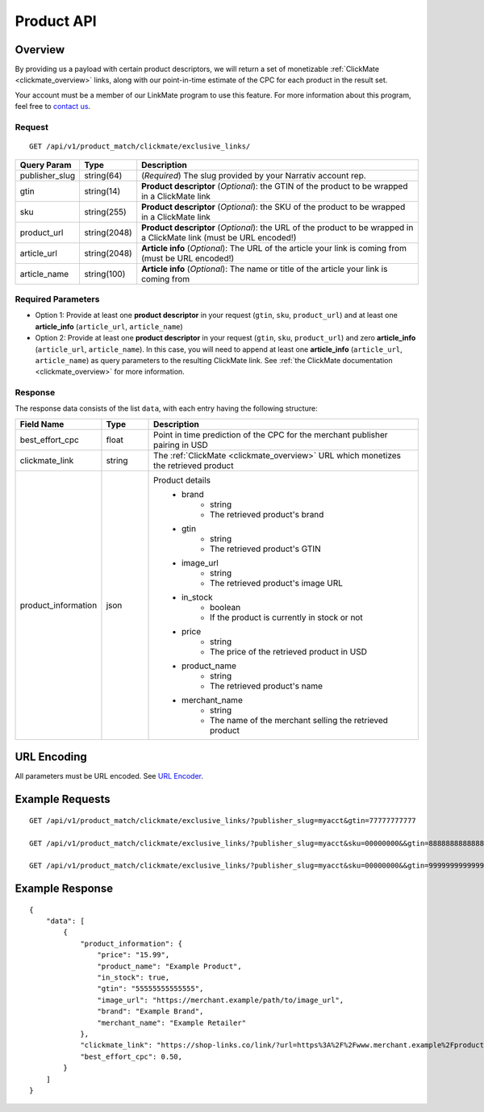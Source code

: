 Product API
============

Overview
--------

By providing us a payload with certain product descriptors,
we will return a set of monetizable :ref:`ClickMate <clickmate_overview>`
links, along with our point-in-time estimate of the CPC for
each product in the result set.

Your account must be a member of our LinkMate program to use this feature.
For more information about this program, feel free to `contact us`_.


Request
^^^^^^^

::

   GET /api/v1/product_match/clickmate/exclusive_links/


.. list-table::
   :widths: 10 10 80
   :header-rows: 1

   * - Query Param
     - Type
     - Description

   * - publisher_slug
     - string(64)
     - (*Required*) The slug provided by your Narrativ account rep.

   * - gtin
     - string(14)
     - **Product descriptor** (*Optional*): the GTIN of the product to be wrapped in a ClickMate link

   * - sku
     - string(255)
     - **Product descriptor** (*Optional*): the SKU of the product to be wrapped in a ClickMate link

   * - product_url
     - string(2048)
     - **Product descriptor** (*Optional*): the URL of the product to be wrapped in a ClickMate link (must be URL encoded!)

   * - article_url
     - string(2048)
     - **Article info** (*Optional*): The URL of the article your link is coming from (must be URL encoded!)

   * - article_name
     - string(100)
     - **Article info** (*Optional*): The name or title of the article your link is coming from


Required Parameters
^^^^^^^^^^^^^^^^^^^

- Option 1: Provide at least one **product descriptor** in your request (``gtin``, ``sku``, ``product_url``) and at least one **article_info** (``article_url``, ``article_name``) 
- Option 2: Provide at least one **product descriptor** in your request (``gtin``, ``sku``, ``product_url``) and zero **article_info** (``article_url``, ``article_name``).
  In this case, you will need to append at least one **article_info** (``article_url``, ``article_name``) as query parameters to the resulting ClickMate link.
  See :ref:`the ClickMate documentation <clickmate_overview>` for more information.


Response
^^^^^^^^

The response data consists of the list ``data``, with each entry
having the following structure:

.. list-table::
   :widths: 10 10 60
   :header-rows: 1

   * - Field Name
     - Type
     - Description

   * - best_effort_cpc
     - float
     - Point in time prediction of the CPC for the merchant publisher pairing in USD

   * - clickmate_link
     - string
     - The :ref:`ClickMate <clickmate_overview>` URL which monetizes the retrieved product


   * - product_information
     - json
     - Product details
        - brand
            - string
            - The retrieved product's brand

        - gtin
            - string
            - The retrieved product's GTIN

        - image_url
            - string
            - The retrieved product's image URL

        - in_stock
            - boolean
            - If the product is currently in stock or not

        - price
            - string
            - The price of the retrieved product in USD

        - product_name
            - string
            - The retrieved product's name

        - merchant_name
            - string
            - The name of the merchant selling the retrieved product


URL Encoding
------------

All parameters must be URL encoded. See `URL Encoder`_.


Example Requests
----------------

::

    GET /api/v1/product_match/clickmate/exclusive_links/?publisher_slug=myacct&gtin=77777777777

    GET /api/v1/product_match/clickmate/exclusive_links/?publisher_slug=myacct&sku=00000000&&gtin=88888888888888

    GET /api/v1/product_match/clickmate/exclusive_links/?publisher_slug=myacct&sku=00000000&&gtin=99999999999999&product_url=https%3A%2F%2Fwww.merchant.example%2Fproduct%2F123%0A


Example Response
----------------

::

    {
        "data": [
            {
                "product_information": {
                    "price": "15.99",
                    "product_name": "Example Product",
                    "in_stock": true,
                    "gtin": "55555555555555",
                    "image_url": "https://merchant.example/path/to/image_url",
                    "brand": "Example Brand",
                    "merchant_name": "Example Retailer"
                },
                "clickmate_link": "https://shop-links.co/link/?url=https%3A%2F%2Fwww.merchant.example%2Fproduct%2F123%0Aexclusive=1&publisher_slug=myacct",
                "best_effort_cpc": 0.50,
            }
        ]
    }


.. _contact us: mailto:hello@narrativ.com
.. _URL Encoder: https://www.urlencoder.org/

